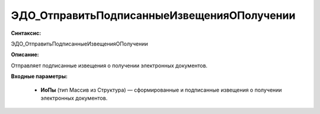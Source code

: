 ЭДО_ОтправитьПодписанныеИзвещенияОПолучении
=================================================

**Синтаксис:**

ЭДО_ОтправитьПодписанныеИзвещенияОПолучении

**Описание:**

Отправляет подписанные извещения о получении электронных документов.

**Входные параметры:**

      * **ИоПы** (тип Массив из Структура) — сформированные и подписанные извещения о получении электронных документов.

